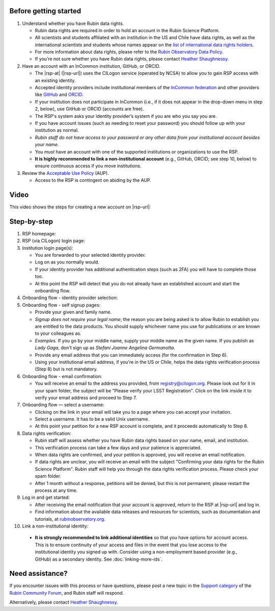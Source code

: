 Before getting started
======================

1. Understand whether you have Rubin data rights.

   - Rubin data rights are required in order to hold an account in the Rubin Science Platform.
   - All scientists and students affiliated with an institution in the US and Chile have data rights, as well as the international scientists and students whose names appear on the `list of international data rights holders <https://www.lsst.org/scientists/international-drh-list>`__.
   - For more information about data rights, please refer to the `Rubin Observatory Data Policy <https://docushare.lsst.org/docushare/dsweb/Get/RDO-013>`__.
   - If you’re not sure whether you have Rubin data rights, please contact `Heather Shaughnessy <mailto:sheather@slac.stanford.edu>`__.

2. Have an account with an InCommon institution, GitHub, or ORCID.

   - The |rsp-at| (|rsp-url|) uses the CILogon service (operated by NCSA) to allow you to gain RSP access with an existing identity.
   - Accepted identity providers include institutional members of the `InCommon federation <https://incommon.org/>`__ and other providers like `GitHub <https://github.com/>`__ and `ORCID <https://orcid.org/>`__.
   - If your institution does not participate in InCommon (i.e., if it does not appear in the drop-down menu in step 2, below), use GitHub or ORCID (accounts are free).
   - The RSP's system asks your identity provider’s system if you are who you say you are.
   - If you have account issues (such as needing to reset your password) you should follow up with your institution as normal.
   - *Rubin staff do not have access to your password or any other data from your institutional account besides your name.*
   - You *must* have an account with one of the supported institutions or organizations to use the RSP.
   - **It is highly recommended to link a non-institutional account** (e.g., GitHub, ORCID; see step 10, below) to ensure continuous access if you move institutions.

3. Review the `Acceptable Use Policy <https://data.lsst.cloud/terms>`__ (AUP).

   - Access to the RSP is contingent on abiding by the AUP.


Video
=====

This video shows the steps for creating a new account on |rsp-url|:

.. vimeo:: 800911530

Step-by-step
============

1. RSP homepage:

   .. grid:: 1 2 2 2

      .. grid-item::

         - Go to the RSP at |rsp-url| in your browser.
         - Click :guilabel:`Log In` at the upper right.

      .. grid-item::

         .. image:: images/acc_login.png

2. RSP (via CILogon) login page:

   .. grid:: 1 2 2 2

      .. grid-item::

         - Choose an identity provider with whom you have an established account, for example your home institute, ORCID, GitHub, or Google.
           Additional identities can be added later.

      .. grid-item::

         .. image:: images/acc_institution.png

3. Institution login page(s):

   - You are forwarded to your selected identity provider.
   - Log on as you normally would.
   - If your identity provider has additional authentication steps (such as 2FA) you will have to complete those too.
   - At this point the RSP will detect that you do not already have an established account and start the onboarding flow.

4. Onboarding flow - identity provider selection:

   .. grid:: 1 2 2 2

      .. grid-item::

         - Choose **the same identity provider that you picked above**.
           It should be pre-selected on the menu already.
           Do not change your mind!
           Note that this step looks deceptively like Step 2.

      .. grid-item::

         .. image:: images/acc_institution.png

5. Onboarding flow - self signup pages:

   - Provide your given and family name.
   - *Signup does not require your legal name*; the reason you are being asked is to allow Rubin to establish you are entitled to the data products.
     You should supply whichever name you use for publications or are known to your colleagues as.
   - *Examples.* If you go by your middle name, supply your middle name as the given name.
     If you publish as *Lady Gaga*, don't sign up as *Stefani Joanne Angelina Germanotta*.
   - Provide any email address that you can immediately access (for the confirmation in Step 6).
   - Using your institutional email address, if you're in the US or Chile, helps the data rights verification process (Step 8) but is not mandatory.

6. Onboarding flow - email confirmation:

   - You will receive an email to the address you provided, from registry@cilogon.org.
     Please look out for it in your spam folder, the subject will be "Please verify your LSST Registration".
     Click on the link inside it to verify your email address and proceed to Step 7.

7. Onboarding flow — select a username:

   - Clicking on the link in your email will take you to a page where you can accept your invitation.
   - Select a username.
     It has to be a valid Unix username.
   - At this point your petition for a new RSP account is complete, and it proceeds automatically to Step 8.

8. Data rights verification:

   - Rubin staff will assess whether you have Rubin data rights based on your name, email, and institution.
   - This verification process can take a few days and your patience is appreciated.
   - When data rights are confirmed, and your petition is approved, you will receive an email notification.
   - If data rights are unclear, you will receive an email with the subject "Confirming your data rights for the Rubin Science Platform".
     Rubin staff will help you through the data rights verification process. Please check your spam folder.
   - After 1 month without a response, petitions will be denied, but this is not permanent; please restart the process at any time.

9. Log in and get started:

   - After receiving the email notification that your account is approved, return to the RSP at |rsp-url| and log in.
   - Find information about the available data releases and resources for scientists, such as documentation and tutorials, at `rubinobservatory.org <https://rubinobservatory.org/for-scientists>`__.

10. Link a non-institutional identity:

   - **It is strongly recommended to link additional identities** so that you have options for account access. This is to ensure continuity of your access and files in the event that you lose access to the institutional identity you signed up with. Consider using a non-employment based provider (e.g., GitHub) as a secondary identity. See :doc:`linking-more-ids`.


Need assistance?
================

If you encounter issues with this process or have questions, please post a new topic in the `Support category <https://community.lsst.org/c/support/6>`__ of the `Rubin Community Forum <https://community.lsst.org/>`__, and Rubin staff will respond.

Alternatively, please contact `Heather Shaughnessy <mailto:sheather@slac.stanford.edu>`__.
